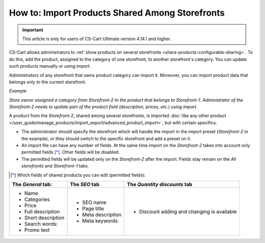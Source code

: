 ************************************************
How to: Import Products Shared Among Storefronts
************************************************

.. important::

    This article is only for users of CS-Cart Ultimate version 4.14.1 and higher.

CS-Cart allows administrators to :ref:`show products on several storefronts <share-products-configurable-sharing>`. To do this, add the product, assigned to the category of one storefront, to another storefront's category. You can update such products manually or using import.

Administrators of any storefront that owns product category can import it. Moreover, you can import product data that belongs only to the current storefront.

*Example*

*Store owner assigned a category from Storefront-2 to the product that belongs to Storefront-1. Administrator of the Storefront-2 needs to update part of the produсt field (description, prices, etc.) using import.*

A product from the *Storefront-2*, shared among several storefronts, is imported :doc:`like any other product </user_guide/manage_products/import_export/advanced_product_import>`, but with certain specifics:

* The administrator should specify the storefront which will handle the import in the import preset (*Storefront-2* in the example), or they should switch to the specific storefront and add a preset on it.

* An import file can have any number of fields. At the same time import on the *Storefront-2* takes into account only permitted fields [*]_. Other fields will be disabled.

* The permitted fields will be updated only on the *Storefront-2* after the import. Fields stay remain on the *All storefronts* and *Storefront-1* tabs.

.. [*] Which fields of shared products you can edit (permitted fields):

.. list-table:: 
   :header-rows: 1

   * - The *General* tab:
     - The *SEO* tab 
     - The *Quantity discounts* tab
   * - * Name
       * Categories
       * Price
       * Full description
       * Short description
       * Search words:
       * Promo text
     - * SEO name
       * Page title
       * Meta description
       * Meta keywords
     - * Discount adding and changing is available



